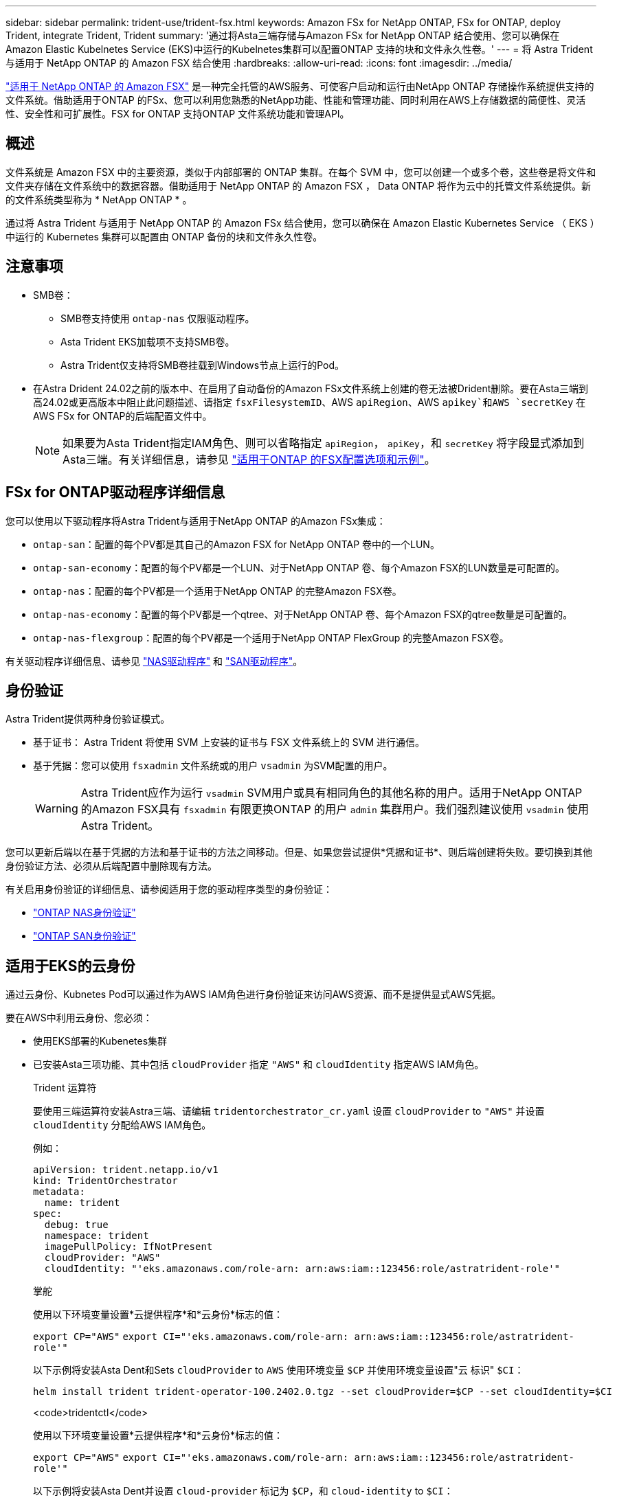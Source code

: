 ---
sidebar: sidebar 
permalink: trident-use/trident-fsx.html 
keywords: Amazon FSx for NetApp ONTAP, FSx for ONTAP, deploy Trident, integrate Trident, Trident 
summary: '通过将Asta三端存储与Amazon FSx for NetApp ONTAP 结合使用、您可以确保在Amazon Elastic Kubelnetes Service (EKS)中运行的Kubelnetes集群可以配置ONTAP 支持的块和文件永久性卷。' 
---
= 将 Astra Trident 与适用于 NetApp ONTAP 的 Amazon FSX 结合使用
:hardbreaks:
:allow-uri-read: 
:icons: font
:imagesdir: ../media/


[role="lead"]
https://docs.aws.amazon.com/fsx/latest/ONTAPGuide/what-is-fsx-ontap.html["适用于 NetApp ONTAP 的 Amazon FSX"^] 是一种完全托管的AWS服务、可使客户启动和运行由NetApp ONTAP 存储操作系统提供支持的文件系统。借助适用于ONTAP 的FSx、您可以利用您熟悉的NetApp功能、性能和管理功能、同时利用在AWS上存储数据的简便性、灵活性、安全性和可扩展性。FSX for ONTAP 支持ONTAP 文件系统功能和管理API。



== 概述

文件系统是 Amazon FSX 中的主要资源，类似于内部部署的 ONTAP 集群。在每个 SVM 中，您可以创建一个或多个卷，这些卷是将文件和文件夹存储在文件系统中的数据容器。借助适用于 NetApp ONTAP 的 Amazon FSX ， Data ONTAP 将作为云中的托管文件系统提供。新的文件系统类型称为 * NetApp ONTAP * 。

通过将 Astra Trident 与适用于 NetApp ONTAP 的 Amazon FSx 结合使用，您可以确保在 Amazon Elastic Kubernetes Service （ EKS ）中运行的 Kubernetes 集群可以配置由 ONTAP 备份的块和文件永久性卷。



== 注意事项

* SMB卷：
+
** SMB卷支持使用 `ontap-nas` 仅限驱动程序。
** Asta Trident EKS加载项不支持SMB卷。
** Astra Trident仅支持将SMB卷挂载到Windows节点上运行的Pod。


* 在Astra Drident 24.02之前的版本中、在启用了自动备份的Amazon FSx文件系统上创建的卷无法被Drident删除。要在Asta三端到高24.02或更高版本中阻止此问题描述、请指定 `fsxFilesystemID`、AWS `apiRegion`、AWS `apikey`和AWS `secretKey` 在AWS FSx for ONTAP的后端配置文件中。
+

NOTE: 如果要为Asta Trident指定IAM角色、则可以省略指定 `apiRegion`， `apiKey`，和 `secretKey` 将字段显式添加到Asta三端。有关详细信息，请参见 link:../trident-use/trident-fsx-examples.html["适用于ONTAP 的FSX配置选项和示例"]。





== FSx for ONTAP驱动程序详细信息

您可以使用以下驱动程序将Astra Trident与适用于NetApp ONTAP 的Amazon FSx集成：

* `ontap-san`：配置的每个PV都是其自己的Amazon FSX for NetApp ONTAP 卷中的一个LUN。
* `ontap-san-economy`：配置的每个PV都是一个LUN、对于NetApp ONTAP 卷、每个Amazon FSX的LUN数量是可配置的。
* `ontap-nas`：配置的每个PV都是一个适用于NetApp ONTAP 的完整Amazon FSX卷。
* `ontap-nas-economy`：配置的每个PV都是一个qtree、对于NetApp ONTAP 卷、每个Amazon FSX的qtree数量是可配置的。
* `ontap-nas-flexgroup`：配置的每个PV都是一个适用于NetApp ONTAP FlexGroup 的完整Amazon FSX卷。


有关驱动程序详细信息、请参见 link:../trident-use/ontap-nas.html["NAS驱动程序"] 和 link:../trident-use/ontap-san.html["SAN驱动程序"]。



== 身份验证

Astra Trident提供两种身份验证模式。

* 基于证书： Astra Trident 将使用 SVM 上安装的证书与 FSX 文件系统上的 SVM 进行通信。
* 基于凭据：您可以使用 `fsxadmin` 文件系统或的用户 `vsadmin` 为SVM配置的用户。
+

WARNING: Astra Trident应作为运行 `vsadmin` SVM用户或具有相同角色的其他名称的用户。适用于NetApp ONTAP 的Amazon FSX具有 `fsxadmin` 有限更换ONTAP 的用户 `admin` 集群用户。我们强烈建议使用 `vsadmin` 使用Astra Trident。



您可以更新后端以在基于凭据的方法和基于证书的方法之间移动。但是、如果您尝试提供*凭据和证书*、则后端创建将失败。要切换到其他身份验证方法、必须从后端配置中删除现有方法。

有关启用身份验证的详细信息、请参阅适用于您的驱动程序类型的身份验证：

* link:ontap-nas-prep.html["ONTAP NAS身份验证"]
* link:ontap-san-prep.html["ONTAP SAN身份验证"]




== 适用于EKS的云身份

通过云身份、Kubnetes Pod可以通过作为AWS IAM角色进行身份验证来访问AWS资源、而不是提供显式AWS凭据。

要在AWS中利用云身份、您必须：

* 使用EKS部署的Kubenetes集群
* 已安装Asta三项功能、其中包括 `cloudProvider` 指定 `"AWS"` 和 `cloudIdentity` 指定AWS IAM角色。
+
[role="tabbed-block"]
====
.Trident 运算符
--
要使用三端运算符安装Astra三端、请编辑 `tridentorchestrator_cr.yaml` 设置 `cloudProvider` to `"AWS"` 并设置 `cloudIdentity` 分配给AWS IAM角色。

例如：

[listing]
----
apiVersion: trident.netapp.io/v1
kind: TridentOrchestrator
metadata:
  name: trident
spec:
  debug: true
  namespace: trident
  imagePullPolicy: IfNotPresent
  cloudProvider: "AWS"
  cloudIdentity: "'eks.amazonaws.com/role-arn: arn:aws:iam::123456:role/astratrident-role'"
----
--
.掌舵
--
使用以下环境变量设置*云提供程序*和*云身份*标志的值：

`export CP="AWS"`
`export CI="'eks.amazonaws.com/role-arn: arn:aws:iam::123456:role/astratrident-role'"`

以下示例将安装Asta Dent和Sets `cloudProvider` to `AWS` 使用环境变量 `$CP` 并使用环境变量设置"云 标识" `$CI`：

[listing]
----
helm install trident trident-operator-100.2402.0.tgz --set cloudProvider=$CP --set cloudIdentity=$CI
----
--
.<code>tridentctl</code>
--
使用以下环境变量设置*云提供程序*和*云身份*标志的值：

`export CP="AWS"`
`export CI="'eks.amazonaws.com/role-arn: arn:aws:iam::123456:role/astratrident-role'"`

以下示例将安装Asta Dent并设置 `cloud-provider` 标记为 `$CP`，和 `cloud-identity` to `$CI`：

[listing]
----
tridentctl install --cloud-provider=$CP --cloud-identity="$CI" -n trident
----
--
====




== 了解更多信息

* https://docs.aws.amazon.com/fsx/latest/ONTAPGuide/what-is-fsx-ontap.html["Amazon FSX for NetApp ONTAP 文档"^]
* https://www.netapp.com/blog/amazon-fsx-for-netapp-ontap/["有关适用于 NetApp ONTAP 的 Amazon FSX 的博客文章"^]

